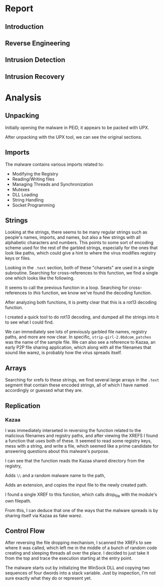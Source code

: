 * Report
** Introduction
** Reverse Engineering
** Intrusion Detection
** Intrusion Recovery
* Analysis
** Unpacking
[[./doom-peid.png]]

Initially opening the malware in PEiD, it appears to be packed with
UPX.

[[./doom-unpacked.png]]

After unpacking with the UPX tool, we can see the original sections.
** Imports
[[./doom-imports.png]]

The malware contains various imports related to:
- Modifying the Registry
- Reading/Writing files
- Managing Threads and Synchronization
- Mutexes
- DLL Loading
- String Handling
- Socket Programming
** Strings
[[./doom-strings.png]]

Looking at the strings, there seems to be many regular strings such as
people's names, imports, and names, but also a few strings with all
alphabetic characters and numbers. This points to some sort of
encoding scheme used for the rest of the garbled strings, especially
for the ones that look like paths, which could give a hint to where
the virus modifies registry keys or files.

[[./doom-strings-xref.png]]

Looking in the =.text= section, both of these "charsets" are used in a
single subroutine. Searching for cross-references to this function, we
find a single one which looks like the following.

[[./doom-strings-main-before.png]]

It seems to call the previous function in a loop. Searching for
cross-references to /this/ function, we know we've found the decoding
function.

[[./doom-strings-main-xref.png]]

[[./doom-strings-main-xref-ex.png]]

After analyzing both functions, it is pretty clear that this is a
rot13 decoding function.

[[./doom-strings-main-after.png]]

[[./doom-strings-xref-after.png]]

I created a quick tool to do rot13 decoding, and dumped all the
strings into it to see what I could find.

[[./doom-rot13.png]]

We can immediately see lots of previously garbled file names, registry
paths, and more are now clear. In specific,
=strip-girl-2.0bdcom_patches= was the name of the sample file. We can
also see a reference to Kazaa, an early P2P file sharing application,
which along with all the filenames that sound like warez, is probably
how the virus spreads itself.
** Arrays
Searching for xrefs to these strings, we find several large arrays in
the =.text= segment that contain these encoded strings, all of which I
have named accordingly or guessed what they are.

[[./doom-arrays-emails.png]]

[[./doom-arrays-names.png]]

[[./doom-arrays-malware.png]]

[[./doom-arrays-domains.png]]
** Replication
*** Kazaa
I was immediately interseted in reversing the function related to the
malicious filenames and registry paths, and after viewing the XREFS I
found a function that uses both of these. It seemed to read some
registry keys, mess with a string, and write a file, which seemed like
a prime candidate for answering questions about this malware's
purpose.

I can see that the function reads the Kazaa shared directory from the
registry,

[[./doom-dropper-0.png]]

Adds =\\= and a random malware name to the path,

[[./doom-dropper-1.png]]

Adds an extension, and copies the input file to the newly created
path.

[[./doom-dropper-2.png]]

I found a single XREF to this function, which calls drop_file with the
module's own filepath.

[[./doom-dropper-self.png]]

From this, I can deduce that one of the ways that the malware spreads
is by sharing itself via Kazaa as fake warez.
** Control Flow
After reversing the file dropping mechanism, I scanned the XREFs to
see where it was called, which left me in the middle of a bunch of
random code creating and sleeping threads all over the place. I
decided to just take it from the top and trace the execution starting
at the entry point.

The malware starts out by initializing the WinSock DLL and copying two
sequences of four dwords into a stack variable. Just by inspection,
I'm not sure exactly what they do or represent yet.

[[./doom-trace-start.png]]

[[./doom-trace-start-dwords.png]]

